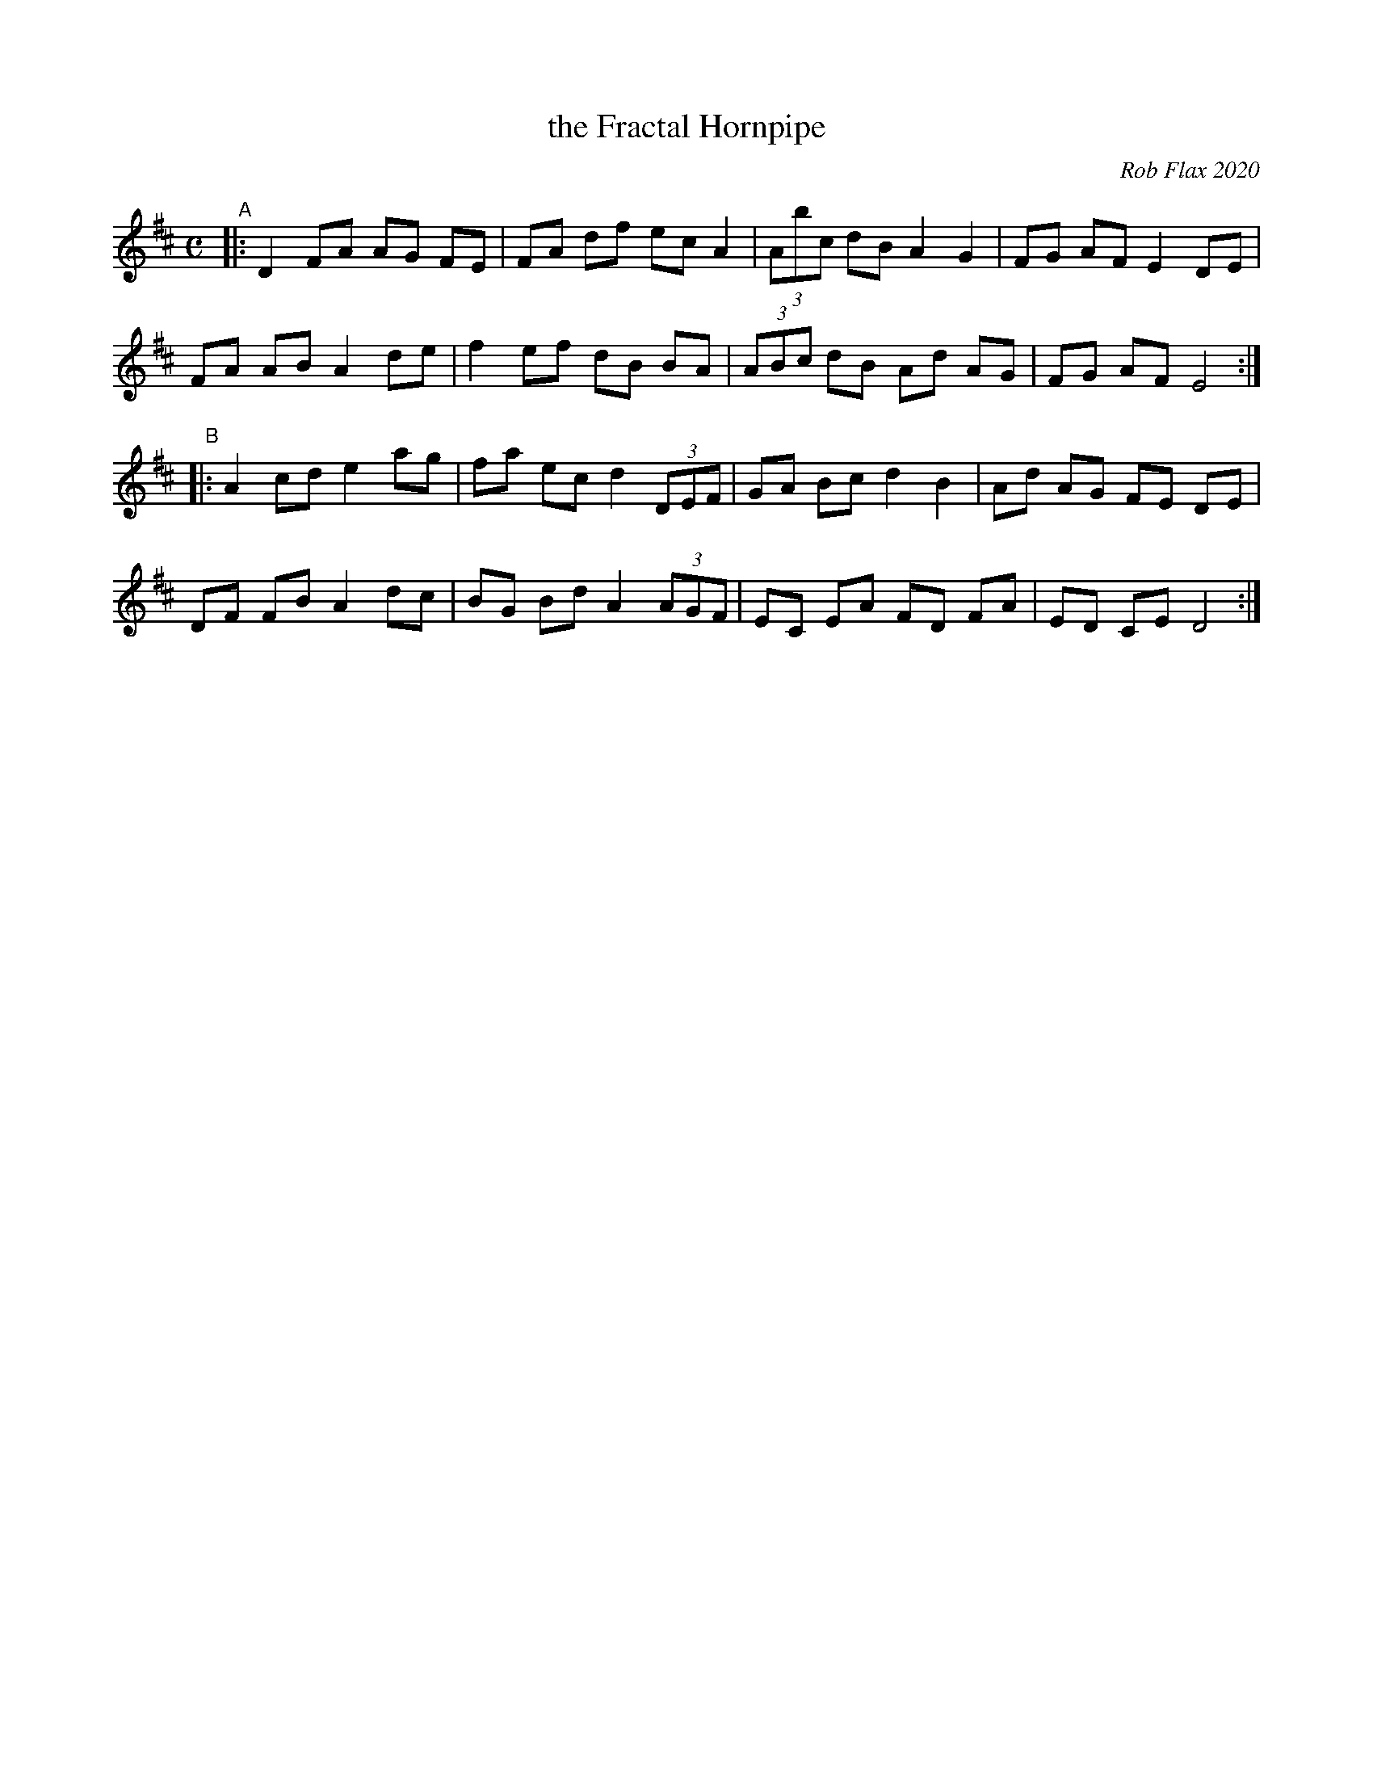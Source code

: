 X: 1
T: the Fractal Hornpipe
C: Rob Flax 2020
R: hornpipe
S: youtube.com/watch?v=sbQuGyW5a-A 2020-08-27
Z: 2020 John Chambers <jc:trillian.mit.edu>
M: C
L: 1/8
K: D
"^A"|:\
D2 FA AG FE | FA df ec A2 | (3Abc dB A2 G2 | FG AF E2 DE |
FA AB A2 de | f2 ef dB BA | (3ABc dB Ad AG | FG AF E4 :|
"^B"|:\
A2 cd e2 ag | fa ec d2 (3DEF | GA Bc d2 B2 | Ad AG FE DE |
DF FB A2 dc | BG Bd A2 (3AGF | EC EA FD FA | ED CE D4 :|
